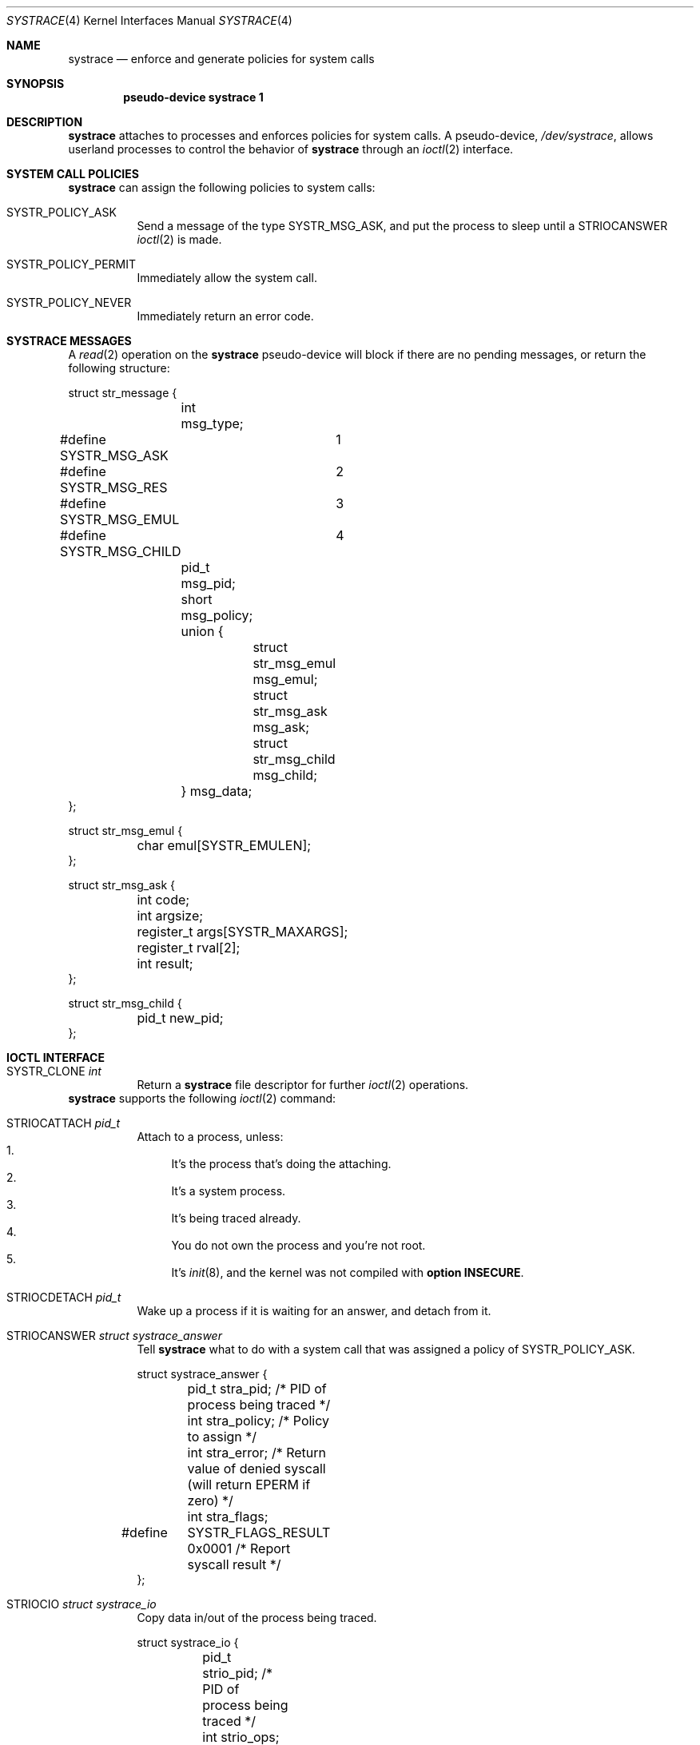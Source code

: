 .\"	$OpenBSD$
.\"
.\" Copyright (c) 2002 CubeSoft Communications, Inc.
.\" All rights reserved.
.\"
.\" Redistribution and use in source and binary forms, with or without
.\" modification, are permitted provided that the following conditions
.\" are met:
.\" 1. Redistribution of source code must retain the above copyright
.\"    notice, this list of conditions and the following disclaimer.
.\" 2. Neither the name of CubeSoft Communications, nor the names of its
.\"    contributors may be used to endorse or promote products derived from
.\"    this software without specific prior written permission.
.\" 
.\" THIS SOFTWARE IS PROVIDED BY THE AUTHOR ``AS IS'' AND ANY EXPRESS OR
.\" IMPLIED WARRANTIES, INCLUDING, BUT NOT LIMITED TO, THE IMPLIED
.\" WARRANTIES OF MERCHANTABILITY AND FITNESS FOR A PARTICULAR PURPOSE
.\" ARE DISCLAIMED. IN NO EVENT SHALL THE AUTHOR BE LIABLE FOR ANY DIRECT,
.\" INDIRECT, INCIDENTAL, SPECIAL, EXEMPLARY, OR CONSEQUENTIAL DAMAGES
.\" (INCLUDING BUT NOT LIMITED TO, PROCUREMENT OF SUBSTITUTE GOODS OR
.\" SERVICES; LOSS OF USE, DATA, OR PROFITS; OR BUSINESS INTERRUPTION)
.\" HOWEVER CAUSED AND ON ANY THEORY OF LIABILITY, WHETHER IN CONTRACT,
.\" STRICT LIABILITY, OR TORT (INCLUDING NEGLIGENCE OR OTHERWISE) ARISING
.\" IN ANY WAY OUT OF THE USE OF THIS SOFTWARE EVEN IF ADVISED OF THE
.\" POSSIBILITY OF SUCH DAMAGE.
.\"
.Dd May 26, 2002
.Dt SYSTRACE 4
.Os
.Sh NAME
.Nm systrace
.Nd enforce and generate policies for system calls
.Sh SYNOPSIS
.Cd "pseudo-device systrace 1"
.Sh DESCRIPTION
.Nm
attaches to processes and enforces policies for system calls.
A pseudo-device,
.Pa /dev/systrace ,
allows userland processes to control the behavior of
.Nm
through an
.Xr ioctl 2
interface.
.Sh SYSTEM CALL POLICIES
.Nm
can assign the following policies to system calls:
.Bl -tag -enum -width "xxxxxx"
.It SYSTR_POLICY_ASK
Send a message of the type
.Dv SYSTR_MSG_ASK ,
and put the process to sleep until a
.Dv STRIOCANSWER
.Xr ioctl 2
is made.
.It SYSTR_POLICY_PERMIT
Immediately allow the system call.
.It SYSTR_POLICY_NEVER
Immediately return an error code.
.El
.Sh SYSTRACE MESSAGES
A
.Xr read 2
operation on the
.Nm systrace
pseudo-device will block if there are no pending messages, or
return the following structure:
.Bd -literal
struct str_message {
	int msg_type;
#define SYSTR_MSG_ASK	1
#define SYSTR_MSG_RES	2
#define SYSTR_MSG_EMUL	3
#define SYSTR_MSG_CHILD	4
	pid_t msg_pid;
	short msg_policy;
	union {
		struct str_msg_emul msg_emul;
		struct str_msg_ask msg_ask;
		struct str_msg_child msg_child;
	} msg_data;
};

struct str_msg_emul {
	char emul[SYSTR_EMULEN];
};

struct str_msg_ask {
	int code;
	int argsize;
	register_t args[SYSTR_MAXARGS];
	register_t rval[2];
	int result;
};

struct str_msg_child {
	pid_t new_pid;
};
.Ed
.Sh IOCTL INTERFACE

.Bl -tag -width "xxxxxx"
.It Dv SYSTR_CLONE Fa "int"
Return a
.Nm
file descriptor for
further
.Xr ioctl 2
operations.
.El
.Nm
supports the following
.Xr ioctl 2
command:
.Bl -tag -width "xxxxxx"
.It Dv STRIOCATTACH Fa "pid_t"
Attach to a process, unless:
.Bl -enum -compact -width 2n
.It
It's the process that's doing the attaching.
.It
It's a system process.
.It
It's being traced already.
.It
You do not own the process and you're not root.
.It
It's
.Xr init 8 ,
and the
kernel was not compiled with
.Cd option INSECURE .
.El
.It Dv STRIOCDETACH Fa "pid_t"
Wake up a process if it is waiting for an answer, and detach from it.
.It Dv STRIOCANSWER Fa "struct systrace_answer"
Tell
.Nm
what to do with a system call that was assigned a policy of
.Dv SYSTR_POLICY_ASK .
.Bd -literal
struct systrace_answer {
	pid_t stra_pid;     /* PID of process being traced */
	int stra_policy;    /* Policy to assign */
	int stra_error;     /* Return value of denied syscall
	                       (will return EPERM if zero) */
	int stra_flags;
#define	SYSTR_FLAGS_RESULT 0x0001    /* Report syscall result */
};
.Ed
.It Dv STRIOCIO Fa "struct systrace_io"
Copy data in/out of the process being traced.
.Bd -literal
struct systrace_io {
	pid_t strio_pid;    /* PID of process being traced */
	int strio_ops;
#define	SYSTR_READ	1
#define	SYSTR_WRITE	2
	void *strio_offs;
	void *strio_addr;
	size_t strio_len;
};
.Ed
.It Dv STRIOCPOLICY Fa "struct systrace_policy"
Manipulate the set of policies.
.Bd -literal
struct systrace_policy {
	int strp_op;
#define	SYSTR_POLICY_NEW	1    /* Allocate a new policy */
#define	SYSTR_POLICY_ASSIGN	2    /* Assign policy to process */
#define	SYSTR_POLICY_MODIFY	3    /* Modify an entry */
	int strp_num;
	union {
		struct {
			short code;
#define SYSTR_POLICY_ASK	0
#define SYSTR_POLICY_PERMIT	1
#define SYSTR_POLICY_NEVER	2
			short policy;
		} assign;
		pid_t pid;
		int maxents;
	} strp_data;
#define strp_pid	strp_data.pid
#define strp_maxents	strp_data.maxents
#define strp_code	strp_data.assign.code
#define strp_policy	strp_data.assign.policy
};
.Ed
.Pp
The
.Dv SYSTR_POLICY_NEW
operation allocates a new policy with all entries initialized to
.Dv SYSTR_POLICY_ASK ,
and returns the new policy number into
.Va strp_num .
The
.Dv SYSTR_POLICY_ASSIGN
operation attaches the policy identified by
.Va strp_num
to
.Va strp_pid ,
with a maximum of
.Va strp_maxents
entries.
The
.Dv SYSTR_POLICY_MODIFY
operation changes the entry indexed by
.Va strp_code
to
.Va strp_policy .
.It Dv STRIOCGETCWD Fa "pid_t"
Set the working directory of the current process to that of the
named process.
.It Dv STRIOCRESCWD
Restore the working directory of the current process.
.El
.Sh FILES
.Bl -tag -width "/dev/systrace" -compact
.It Pa /dev/systrace
system call tracing facility
.El
.Sh SEE ALSO
.Xr ioctl 2 ,
.Xr read 2 ,
.Xr options 4 ,
.Xr securelevel 7
.Sh HISTORY
The
.Nm
facility first appeared in
.Ox 3.2 .
.\" .Sh BUGS
.\" .Sh CAVEATS
